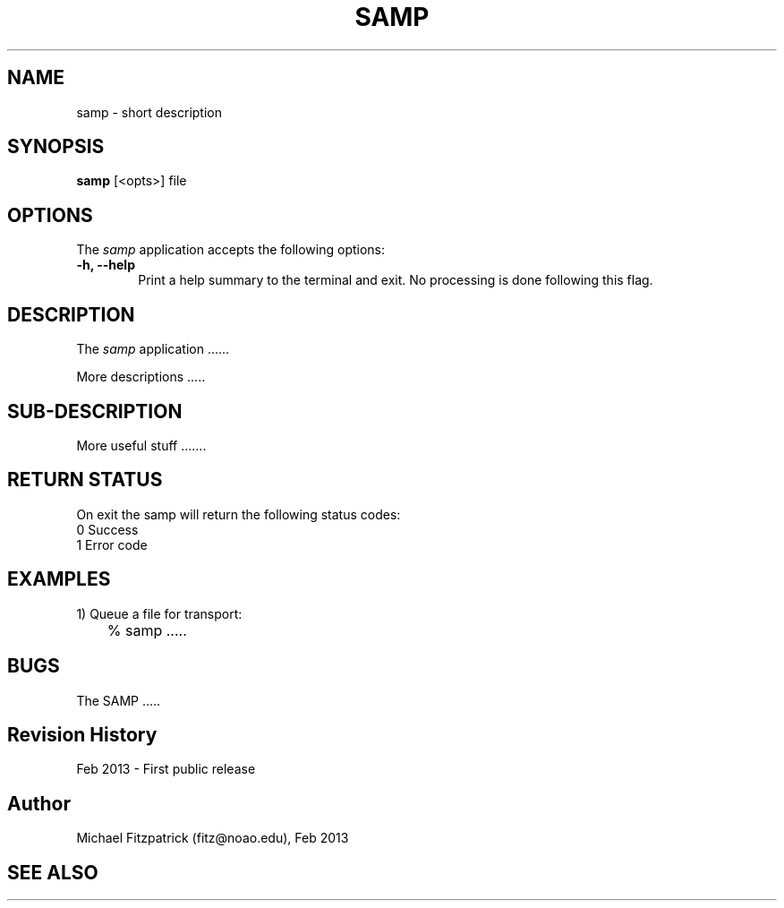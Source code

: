 .\" @(#)samp.1 1.0 Feb-2013 MJF
.TH SAMP 1 "Feb 2013" "VOClient Package"
.SH NAME
samp \- short description
.SH SYNOPSIS
\fBsamp\fP [<opts>] file

.SH OPTIONS
The \fIsamp\fP application accepts the following options:
.TP 6
.B \-h, --help
Print a help summary to the terminal and exit.  No processing is done 
following this flag.

.SH DESCRIPTION
The \fIsamp\fP application ......
.PP
More descriptions .....

.SH SUB-DESCRIPTION
More useful stuff .......


.SH RETURN STATUS
On exit the samp will return the following status codes:
.nf
     0 Success
     1 Error code
.fi


.SH EXAMPLES
.TP 6
1) Queue a file for transport:
.nf
	% samp .....
.fi


.SH BUGS
The SAMP .....


.SH Revision History
Feb 2013 - First public release
.SH Author
Michael Fitzpatrick (fitz@noao.edu), Feb 2013
.SH "SEE ALSO"

